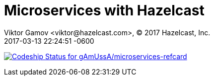= Microservices with Hazelcast
Viktor Gamov <viktor@hazelcast.com>, © 2017 Hazelcast, Inc.
2017-03-13
:revdate: 2017-03-13 22:24:51 -0600
:linkattrs:
:ast: &ast;
:y: &#10003;
:n: &#10008;
:y: icon:check-sign[role="green"]
:n: icon:check-minus[role="red"]
:c: icon:file-text-alt[role="blue"]
:toc: auto
:toc-placement: auto
:toc-position: right
:toc-title: Table of content
:toclevels: 3
:idprefix:
:idseparator: -
:sectanchors:
:icons: font
:source-highlighter: highlight.js
:highlightjs-theme: idea
:experimental:

https://app.codeship.com/projects/207758[image:https://app.codeship.com/projects/6bfb7a20-ea8a-0134-d7cf-0e4301b0d4b6/status?branch=master[Codeship Status for gAmUssA/microservices-refcard]]

toc::[]

